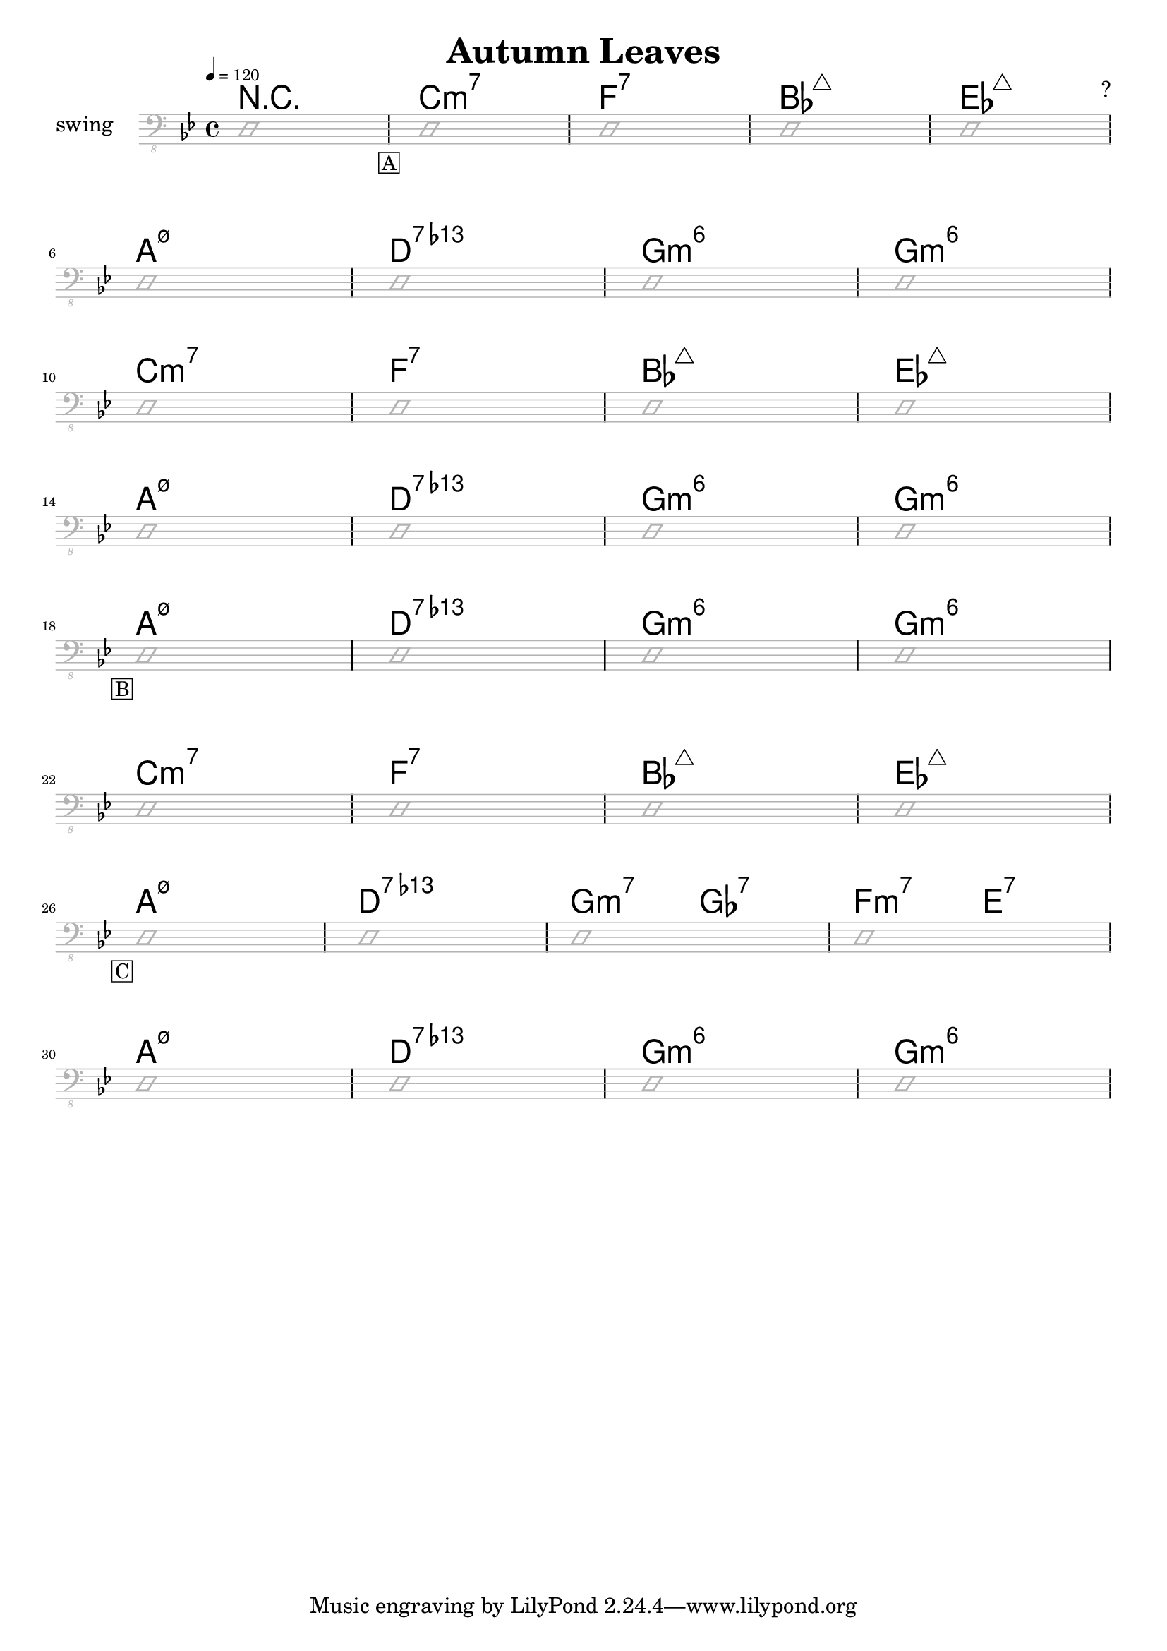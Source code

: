 \header {
  title = "Autumn Leaves"
  subtitle = ""
  composer = "?"
  meter = "swing"
}

\paper {
  system-system-spacing = #'((padding . 5 ) (basic-distance . 5))
}

meta = {
  \key g \minor
  \time 4/4
  \tempo 4 = 120
}


\markup ""

\score {
  \header {
    piece = ""
  }

<<
  \chords {
    \set Staff.midiMaximumVolume = #0.7
    \override ChordName.font-size = #+6
    r1 \mark \markup { \box A }
    c1:m7 f:7 bes:maj7 es:maj7
    a1:m7.5- d:7.13- g:m6 g:m6
    c1:m7 f:7 bes:maj7 es:maj7
    a1:m7.5- d:7.13- g:m6 g:m6
    \mark \markup { \box B }
    a1:m7.5- d:7.13- g:m6 g:m6
    c1:m7 f:7 bes:maj7 es:maj7
    \mark \markup { \box C }
    a1:m7.5- d:7.13- g2:m7 ges:7 f:m7 e:7
    a1:m7.5- d:7.13- g:m6 g:m6

  }

  \new Staff \with {
    midiMaximumVolume = #0
  } {
    \clef "bass_8"
    \meta
     \relative c, {
      \override Staff.Clef.color = #(x11-color 'grey70)
      \override Staff.StaffSymbol.color = #(x11-color 'grey70)
      \override Voice.NoteHead.color = #(x11-color 'grey70)
      \override Voice.Stem.color = #(x11-color 'grey70)
      \override Score.RehearsalMark.direction = #DOWN

      \improvisationOn
      d1
      \repeat unfold 8 {
        d1 d1 d1 d1 \break
      }
      \improvisationOff
}  }


>>

  \layout {
    #(layout-set-staff-size 15)
    \context {
      \Staff \override VerticalAxisGroup.default-staff-staff-spacing = #'((basic-distance . 6) (minimum-distance . 7) (padding . 4))
    }
  }
  \midi {  }
}
